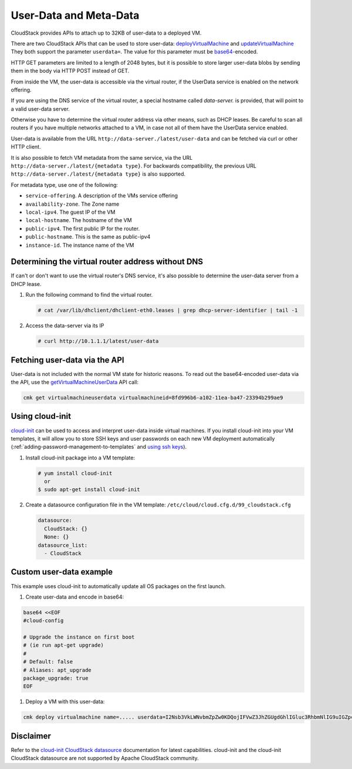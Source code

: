 .. Licensed to the Apache Software Foundation (ASF) under one
   or more contributor license agreements.  See the NOTICE file
   distributed with this work for additional information#
   regarding copyright ownership.  The ASF licenses this file
   to you under the Apache License, Version 2.0 (the
   "License"); you may not use this file except in compliance
   with the License.  You may obtain a copy of the License at
   http://www.apache.org/licenses/LICENSE-2.0
   Unless required by applicable law or agreed to in writing,
   software distributed under the License is distributed on an
   "AS IS" BASIS, WITHOUT WARRANTIES OR CONDITIONS OF ANY
   KIND, either express or implied.  See the License for the
   specific language governing permissions and limitations
   under the License.


User-Data and Meta-Data
-----------------------

CloudStack provides APIs to attach up to 32KB of user-data to a deployed VM.

There are two CloudStack APIs that can be used to store user-data:
`deployVirtualMachine <http://cloudstack.apache.org/docs/api/apidocs-4.14/user/deployVirtualMachine.html>`_
and
`updateVirtualMachine <http://cloudstack.apache.org/docs/api/apidocs-4.14/user/updateVirtualMachine.html>`_
They both support the parameter ``userdata=``. The value for this parameter
must be `base64 <https://www.base64encode.org/>`_-encoded.

HTTP GET parameters are limited to a length of 2048 bytes, but it is possible
to store larger user-data blobs by sending them in the body via HTTP POST
instead of GET.

From inside the VM, the user-data is accessible via the virtual router,
if the UserData service is enabled on the network offering.

If you are using the DNS service of the virtual router, a special hostname
called `data-server.` is provided, that will point to a valid user-data server.

Otherwise you have to determine the virtual router address via other means,
such as DHCP leases. Be careful to scan all routers if you have multiple
networks attached to a VM, in case not all of them have the UserData service
enabled.

User-data is available from the URL ``http://data-server./latest/user-data``
and can be fetched via curl or other HTTP client.

It is also possible to fetch VM metadata from the same service, via the URL
``http://data-server./latest/{metadata type}``.  For backwards compatibility,
the previous URL ``http://data-server./latest/{metadata type}`` is also supported.

For metadata type, use one of the following:

-  ``service-offering``. A description of the VMs service offering

-  ``availability-zone``. The Zone name

-  ``local-ipv4``. The guest IP of the VM

-  ``local-hostname``. The hostname of the VM

-  ``public-ipv4``. The first public IP for the router.

-  ``public-hostname``. This is the same as public-ipv4

-  ``instance-id``. The instance name of the VM


Determining the virtual router address without DNS
~~~~~~~~~~~~~~~~~~~~~~~~~~~~~~~~~~~~~~~~~~~~~~~~~~

If can't or don't want to use the virtual router's DNS service, it's also
possible to determine the user-data server from a DHCP lease.

#. Run the following command to find the virtual router.

   .. code:: bash

      # cat /var/lib/dhclient/dhclient-eth0.leases | grep dhcp-server-identifier | tail -1

#. Access the data-server via its IP

   .. code:: bash

      # curl http://10.1.1.1/latest/user-data


Fetching user-data via the API
~~~~~~~~~~~~~~~~~~~~~~~~~~~~~~

User-data is not included with the normal VM state for historic reasons.
To read out the base64-encoded user-data via the API, use the `getVirtualMachineUserData <http://cloudstack.apache.org/docs/api/apidocs-4.14/user/getVirtualMachineUserData.html>`_
API call:

.. code:: bash

   cmk get virtualmachineuserdata virtualmachineid=8fd996b6-a102-11ea-ba47-23394b299ae9


Using cloud-init
~~~~~~~~~~~~~~~~

`cloud-init <https://cloudinit.readthedocs.org/en/latest>`_ can be used to access
and interpret user-data inside virtual machines. If you install cloud-init into your
VM templates, it will allow you to store SSH keys and user passwords on each new
VM deployment automatically (:ref:`adding-password-management-to-templates` and `using ssh keys <virtual_machines.html#using-ssh-keys-for-authentication>`_).

#. Install cloud-init package into a VM template:

   .. code:: bash

      # yum install cloud-init
        or
      $ sudo apt-get install cloud-init

#. Create a datasource configuration file in the VM template: ``/etc/cloud/cloud.cfg.d/99_cloudstack.cfg``

   .. code:: yaml

      datasource:
        CloudStack: {}
        None: {}
      datasource_list:
        - CloudStack


Custom user-data example
~~~~~~~~~~~~~~~~~~~~~~~~

This example uses cloud-init to automatically update all OS packages on the first launch.

#. Create user-data and encode in base64:

.. code:: bash

   base64 <<EOF
   #cloud-config
   
   # Upgrade the instance on first boot
   # (ie run apt-get upgrade)
   #
   # Default: false
   # Aliases: apt_upgrade
   package_upgrade: true
   EOF
   
#. Deploy a VM with this user-data:

.. code:: bash

   cmk deploy virtualmachine name=..... userdata=I2Nsb3VkLWNvbmZpZw0KDQojIFVwZ3JhZGUgdGhlIGluc3RhbmNlIG9uIGZpcnN0IGJvb3QNCiMgKGllIHJ1biBhcHQtZ2V0IHVwZ3JhZGUpDQojDQojIERlZmF1bHQ6IGZhbHNlDQojIEFsaWFzZXM6IGFwdF91cGdyYWRlDQpwYWNrYWdlX3VwZ3JhZGU6IHRydWUNCg==


Disclaimer
~~~~~~~~~~

Refer to the `cloud-init CloudStack datasource <http://cloudinit.readthedocs.org/en/latest/topics/datasources.html#cloudstack>`_
documentation for latest capabilities. cloud-init and the cloud-init CloudStack
datasource are not supported by Apache CloudStack community.
